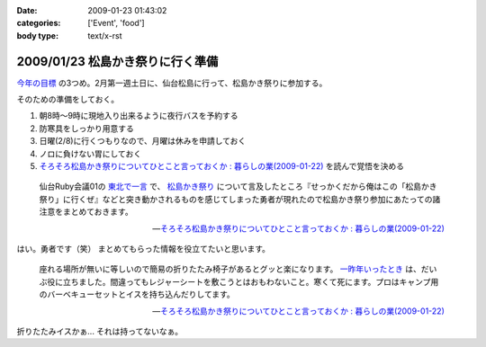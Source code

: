 :date: 2009-01-23 01:43:02
:categories: ['Event', 'food']
:body type: text/x-rst

=================================
2009/01/23 松島かき祭りに行く準備
=================================

`今年の目標`_ の3つめ。2月第一週土日に、仙台松島に行って、松島かき祭りに参加する。

そのための準備をしておく。

1. 朝8時～9時に現地入り出来るように夜行バスを予約する
2. 防寒具をしっかり用意する
3. 日曜(2/8)に行くつもりなので、月曜は休みを申請しておく
4. ノロに負けない胃にしておく
5. `そろそろ松島かき祭りについてひとこと言っておくか : 暮らしの業(2009-01-22)`_ を読んで覚悟を決める

.. Highlights::
  仙台Ruby会議01の `東北で一言`_ で、 `松島かき祭り`_ について言及したところ『せっかくだから俺はこの「松島かき祭り」に行くぜ』などと突き動かされるものを感じてしまった勇者が現れたので松島かき祭り参加にあたっての諸注意をまとめておきます。

  -- `そろそろ松島かき祭りについてひとこと言っておくか : 暮らしの業(2009-01-22)`_

はい。勇者です（笑） まとめてもらった情報を役立てたいと思います。


.. Highlights::
  座れる場所が無いに等しいので簡易の折りたたみ椅子があるとグッと楽になります。 `一昨年いったとき`_ は、だいぶ役に立ちました。間違ってもレジャーシートを敷こうとはおもわないこと。寒くて死にます。プロはキャンプ用のバーベキューセットとイスを持ち込んだりしてます。

  -- `そろそろ松島かき祭りについてひとこと言っておくか : 暮らしの業(2009-01-22)`_


折りたたみイスかぁ... それは持ってないなぁ。

.. _`今年の目標`: http://www.freia.jp/taka/blog/617
.. _`そろそろ松島かき祭りについてひとこと言っておくか : 暮らしの業(2009-01-22)`: http://ko.meadowy.net/~koichiro/diary/20090122.html#p01
.. _`東北で一言`: http://regional.rubykaigi.org/sendai01
.. _`松島かき祭り`: http://www.matsushima-kanko.com/midokoro/siki/oyster.html
.. _`一昨年いったとき`: http://www.flickr.com/photos/13102118@N05/sets/72157612783977949/



.. :extend type: text/html
.. :extend:



.. :comments:
.. :comment id: 2009-01-25.6251206348
.. :title: Re:松島かき祭りに行く準備
.. :author: とやま
.. :date: 2009-01-25 22:53:45
.. :email: 
.. :url: 
.. :body:
.. 福岡の海沿い（佐賀寄り）には冬に「かき小屋」っつーのがあって、同じように牡蠣いっぱい食えるよ。蛤とかもうまかったー。この年末年始にかみさんの実家に帰ったときに行って食いまくったのだ。
.. あーあとタイムリーなことに俺も社内勉強会するよ。C++で本一冊、俺講師。結局PukiWiki使うことにした。
.. 
.. :comments:
.. :comment id: 2009-01-25.8967128576
.. :title: Re:松島かき祭りに行く準備
.. :author: しみずかわ
.. :date: 2009-01-25 23:14:56
.. :email: 
.. :url: 
.. :body:
.. 福岡まで牡蛎食いに行くのは無理だなぁ...。しかし日本人は牡蠣好きだね！
.. 
